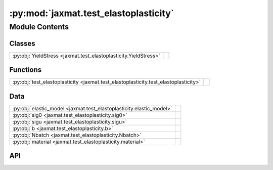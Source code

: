 :py:mod:`jaxmat.test_elastoplasticity`
======================================

.. py:module:: jaxmat.test_elastoplasticity

.. autodoc2-docstring:: jaxmat.test_elastoplasticity
   :allowtitles:

Module Contents
---------------

Classes
~~~~~~~

.. list-table::
   :class: autosummary longtable
   :align: left

   * - :py:obj:`YieldStress <jaxmat.test_elastoplasticity.YieldStress>`
     -

Functions
~~~~~~~~~

.. list-table::
   :class: autosummary longtable
   :align: left

   * - :py:obj:`test_elastoplasticity <jaxmat.test_elastoplasticity.test_elastoplasticity>`
     - .. autodoc2-docstring:: jaxmat.test_elastoplasticity.test_elastoplasticity
          :summary:

Data
~~~~

.. list-table::
   :class: autosummary longtable
   :align: left

   * - :py:obj:`elastic_model <jaxmat.test_elastoplasticity.elastic_model>`
     - .. autodoc2-docstring:: jaxmat.test_elastoplasticity.elastic_model
          :summary:
   * - :py:obj:`sig0 <jaxmat.test_elastoplasticity.sig0>`
     - .. autodoc2-docstring:: jaxmat.test_elastoplasticity.sig0
          :summary:
   * - :py:obj:`sigu <jaxmat.test_elastoplasticity.sigu>`
     - .. autodoc2-docstring:: jaxmat.test_elastoplasticity.sigu
          :summary:
   * - :py:obj:`b <jaxmat.test_elastoplasticity.b>`
     - .. autodoc2-docstring:: jaxmat.test_elastoplasticity.b
          :summary:
   * - :py:obj:`Nbatch <jaxmat.test_elastoplasticity.Nbatch>`
     - .. autodoc2-docstring:: jaxmat.test_elastoplasticity.Nbatch
          :summary:
   * - :py:obj:`material <jaxmat.test_elastoplasticity.material>`
     - .. autodoc2-docstring:: jaxmat.test_elastoplasticity.material
          :summary:

API
~~~

.. py:function:: test_elastoplasticity(material, Nbatch=1)
   :canonical: jaxmat.test_elastoplasticity.test_elastoplasticity

   .. autodoc2-docstring:: jaxmat.test_elastoplasticity.test_elastoplasticity

.. py:data:: elastic_model
   :canonical: jaxmat.test_elastoplasticity.elastic_model
   :value: 'LinearElasticIsotropic(...)'

   .. autodoc2-docstring:: jaxmat.test_elastoplasticity.elastic_model

.. py:data:: sig0
   :canonical: jaxmat.test_elastoplasticity.sig0
   :value: 350.0

   .. autodoc2-docstring:: jaxmat.test_elastoplasticity.sig0

.. py:data:: sigu
   :canonical: jaxmat.test_elastoplasticity.sigu
   :value: 500.0

   .. autodoc2-docstring:: jaxmat.test_elastoplasticity.sigu

.. py:data:: b
   :canonical: jaxmat.test_elastoplasticity.b
   :value: 1000.0

   .. autodoc2-docstring:: jaxmat.test_elastoplasticity.b

.. py:class:: YieldStress
   :canonical: jaxmat.test_elastoplasticity.YieldStress

   Bases: :py:obj:`equinox.Module`

   .. py:method:: __call__(p)
      :canonical: jaxmat.test_elastoplasticity.YieldStress.__call__

      .. autodoc2-docstring:: jaxmat.test_elastoplasticity.YieldStress.__call__

.. py:data:: Nbatch
   :canonical: jaxmat.test_elastoplasticity.Nbatch
   :value: 'int(...)'

   .. autodoc2-docstring:: jaxmat.test_elastoplasticity.Nbatch

.. py:data:: material
   :canonical: jaxmat.test_elastoplasticity.material
   :value: 'vonMisesIsotropicHardening(...)'

   .. autodoc2-docstring:: jaxmat.test_elastoplasticity.material
